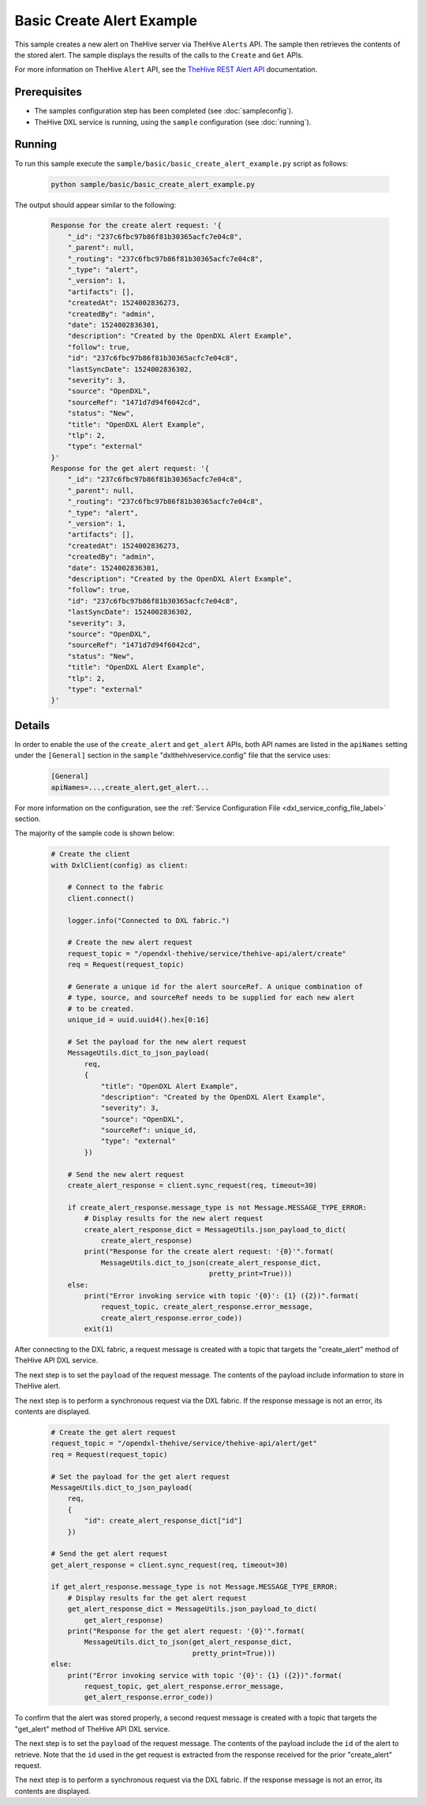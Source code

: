Basic Create Alert Example
==========================

This sample creates a new alert on TheHive server via TheHive ``Alerts`` API.
The sample then retrieves the contents of the stored alert. The sample displays
the results of the calls to the ``Create`` and ``Get`` APIs.

For more information on TheHive ``Alert`` API, see the
`TheHive REST Alert API <https://github.com/TheHive-Project/TheHiveDocs/blob/master/api/alert.md>`__
documentation.

Prerequisites
*************

* The samples configuration step has been completed (see :doc:`sampleconfig`).
* TheHive DXL service is running, using the ``sample`` configuration
  (see :doc:`running`).

Running
*******

To run this sample execute the ``sample/basic/basic_create_alert_example.py``
script as follows:

    .. code-block:: shell

        python sample/basic/basic_create_alert_example.py

The output should appear similar to the following:

    .. code-block:: shell

        Response for the create alert request: '{
            "_id": "237c6fbc97b86f81b30365acfc7e04c8",
            "_parent": null,
            "_routing": "237c6fbc97b86f81b30365acfc7e04c8",
            "_type": "alert",
            "_version": 1,
            "artifacts": [],
            "createdAt": 1524002836273,
            "createdBy": "admin",
            "date": 1524002836301,
            "description": "Created by the OpenDXL Alert Example",
            "follow": true,
            "id": "237c6fbc97b86f81b30365acfc7e04c8",
            "lastSyncDate": 1524002836302,
            "severity": 3,
            "source": "OpenDXL",
            "sourceRef": "1471d7d94f6042cd",
            "status": "New",
            "title": "OpenDXL Alert Example",
            "tlp": 2,
            "type": "external"
        }'
        Response for the get alert request: '{
            "_id": "237c6fbc97b86f81b30365acfc7e04c8",
            "_parent": null,
            "_routing": "237c6fbc97b86f81b30365acfc7e04c8",
            "_type": "alert",
            "_version": 1,
            "artifacts": [],
            "createdAt": 1524002836273,
            "createdBy": "admin",
            "date": 1524002836301,
            "description": "Created by the OpenDXL Alert Example",
            "follow": true,
            "id": "237c6fbc97b86f81b30365acfc7e04c8",
            "lastSyncDate": 1524002836302,
            "severity": 3,
            "source": "OpenDXL",
            "sourceRef": "1471d7d94f6042cd",
            "status": "New",
            "title": "OpenDXL Alert Example",
            "tlp": 2,
            "type": "external"
        }'

Details
*******

In order to enable the use of the ``create_alert`` and ``get_alert`` APIs, both
API names are listed in the ``apiNames`` setting under the ``[General]``
section in the ``sample`` "dxlthehiveservice.config" file that the service uses:

    .. code-block:: ini

        [General]
        apiNames=...,create_alert,get_alert...

For more information on the configuration, see the
:ref:`Service Configuration File <dxl_service_config_file_label>` section.

The majority of the sample code is shown below:

    .. code-block:: python

        # Create the client
        with DxlClient(config) as client:

            # Connect to the fabric
            client.connect()

            logger.info("Connected to DXL fabric.")

            # Create the new alert request
            request_topic = "/opendxl-thehive/service/thehive-api/alert/create"
            req = Request(request_topic)

            # Generate a unique id for the alert sourceRef. A unique combination of
            # type, source, and sourceRef needs to be supplied for each new alert
            # to be created.
            unique_id = uuid.uuid4().hex[0:16]

            # Set the payload for the new alert request
            MessageUtils.dict_to_json_payload(
                req,
                {
                    "title": "OpenDXL Alert Example",
                    "description": "Created by the OpenDXL Alert Example",
                    "severity": 3,
                    "source": "OpenDXL",
                    "sourceRef": unique_id,
                    "type": "external"
                })

            # Send the new alert request
            create_alert_response = client.sync_request(req, timeout=30)

            if create_alert_response.message_type is not Message.MESSAGE_TYPE_ERROR:
                # Display results for the new alert request
                create_alert_response_dict = MessageUtils.json_payload_to_dict(
                    create_alert_response)
                print("Response for the create alert request: '{0}'".format(
                    MessageUtils.dict_to_json(create_alert_response_dict,
                                              pretty_print=True)))
            else:
                print("Error invoking service with topic '{0}': {1} ({2})".format(
                    request_topic, create_alert_response.error_message,
                    create_alert_response.error_code))
                exit(1)


After connecting to the DXL fabric, a request message is created with a topic
that targets the "create_alert" method of TheHive API DXL service.

The next step is to set the ``payload`` of the request message. The contents of
the payload include information to store in TheHive alert.

The next step is to perform a synchronous request via the DXL fabric. If the
response message is not an error, its contents are displayed.

    .. code-block:: python

        # Create the get alert request
        request_topic = "/opendxl-thehive/service/thehive-api/alert/get"
        req = Request(request_topic)

        # Set the payload for the get alert request
        MessageUtils.dict_to_json_payload(
            req,
            {
                "id": create_alert_response_dict["id"]
            })

        # Send the get alert request
        get_alert_response = client.sync_request(req, timeout=30)

        if get_alert_response.message_type is not Message.MESSAGE_TYPE_ERROR:
            # Display results for the get alert request
            get_alert_response_dict = MessageUtils.json_payload_to_dict(
                get_alert_response)
            print("Response for the get alert request: '{0}'".format(
                MessageUtils.dict_to_json(get_alert_response_dict,
                                          pretty_print=True)))
        else:
            print("Error invoking service with topic '{0}': {1} ({2})".format(
                request_topic, get_alert_response.error_message,
                get_alert_response.error_code))


To confirm that the alert was stored properly, a second request message is
created with a topic that targets the "get_alert" method of TheHive API DXL
service.

The next step is to set the ``payload`` of the request message. The contents of
the payload include the ``id`` of the alert to retrieve. Note that the
``id`` used in the get request is extracted from the response
received for the prior "create_alert" request.

The next step is to perform a synchronous request via the DXL fabric. If the
response message is not an error, its contents are displayed.
